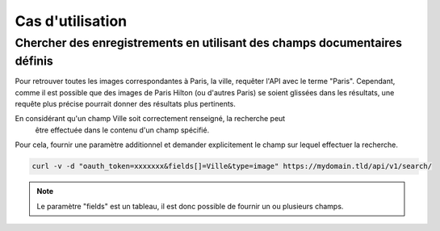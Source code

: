 Cas d'utilisation
=================

Chercher des enregistrements en utilisant des champs documentaires définis
--------------------------------------------------------------------------

Pour retrouver toutes les images correspondantes à Paris, la ville, requêter
l'API avec le terme "Paris".
Cependant, comme il est possible que des images de Paris Hilton (ou d'autres
Paris) se soient glissées dans les résultats, une requête plus précise pourrait
donner des résultats plus pertinents.

En considérant qu'un champ Ville soit correctement renseigné, la recherche peut
 être effectuée dans le contenu d'un champ spécifié.

Pour cela, fournir une paramètre additionnel et demander explicitement le champ
sur lequel effectuer la recherche.

.. code-block:: bash

    curl -v -d "oauth_token=xxxxxxx&fields[]=Ville&type=image" https://mydomain.tld/api/v1/search/

.. note::

    Le paramètre "fields" est un tableau, il est donc possible de fournir un ou
    plusieurs champs.
